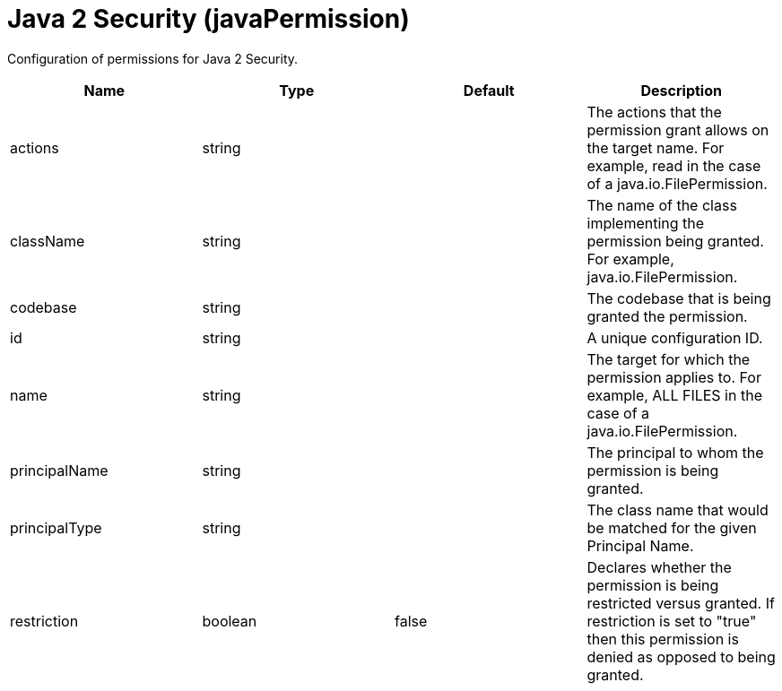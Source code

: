 = +Java 2 Security+ (+javaPermission+)
:stylesheet: ../config.css
:linkcss: 
:page-layout: config
:nofooter: 

+Configuration of permissions for Java 2 Security.+

[cols="a,a,a,a",width="100%"]
|===
|Name|Type|Default|Description

|+actions+

|string

|

|+The actions that the permission grant allows on the target name.  For example, read in the case of a java.io.FilePermission.+

|+className+

|string

|

|+The name of the class implementing the permission being granted. For example, java.io.FilePermission.+

|+codebase+

|string

|

|+The codebase that is being granted the permission.+

|+id+

|string

|

|+A unique configuration ID.+

|+name+

|string

|

|+The target for which the permission applies to.  For example, ALL FILES in the case of a java.io.FilePermission.+

|+principalName+

|string

|

|+The principal to whom the permission is being granted.+

|+principalType+

|string

|

|+The class name that would be matched for the given Principal Name.+

|+restriction+

|boolean

|+false+

|+Declares whether the permission is being restricted versus granted.  If restriction is set to "true" then this permission is denied as opposed to being granted.+
|===
